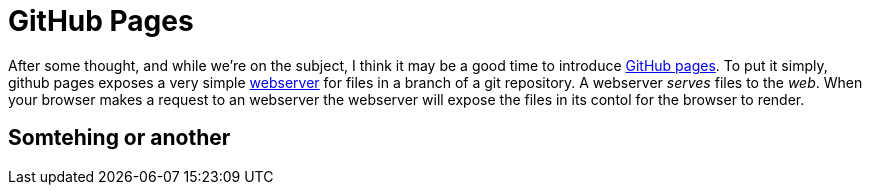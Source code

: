 = GitHub Pages
:hp-tags: git, webservers

After some thought, and while we're on the subject, I think it may be a good time to introduce https://pages.github.com/[GitHub pages].  To put it simply, github pages exposes a very simple https://en.wikipedia.org/wiki/Web_server[webserver] for files in a branch of a git repository.  A webserver _serves_ files to the _web_.  When your browser makes a request to an webserver the webserver will expose the files in its contol for the browser to render.

== Somtehing or another
